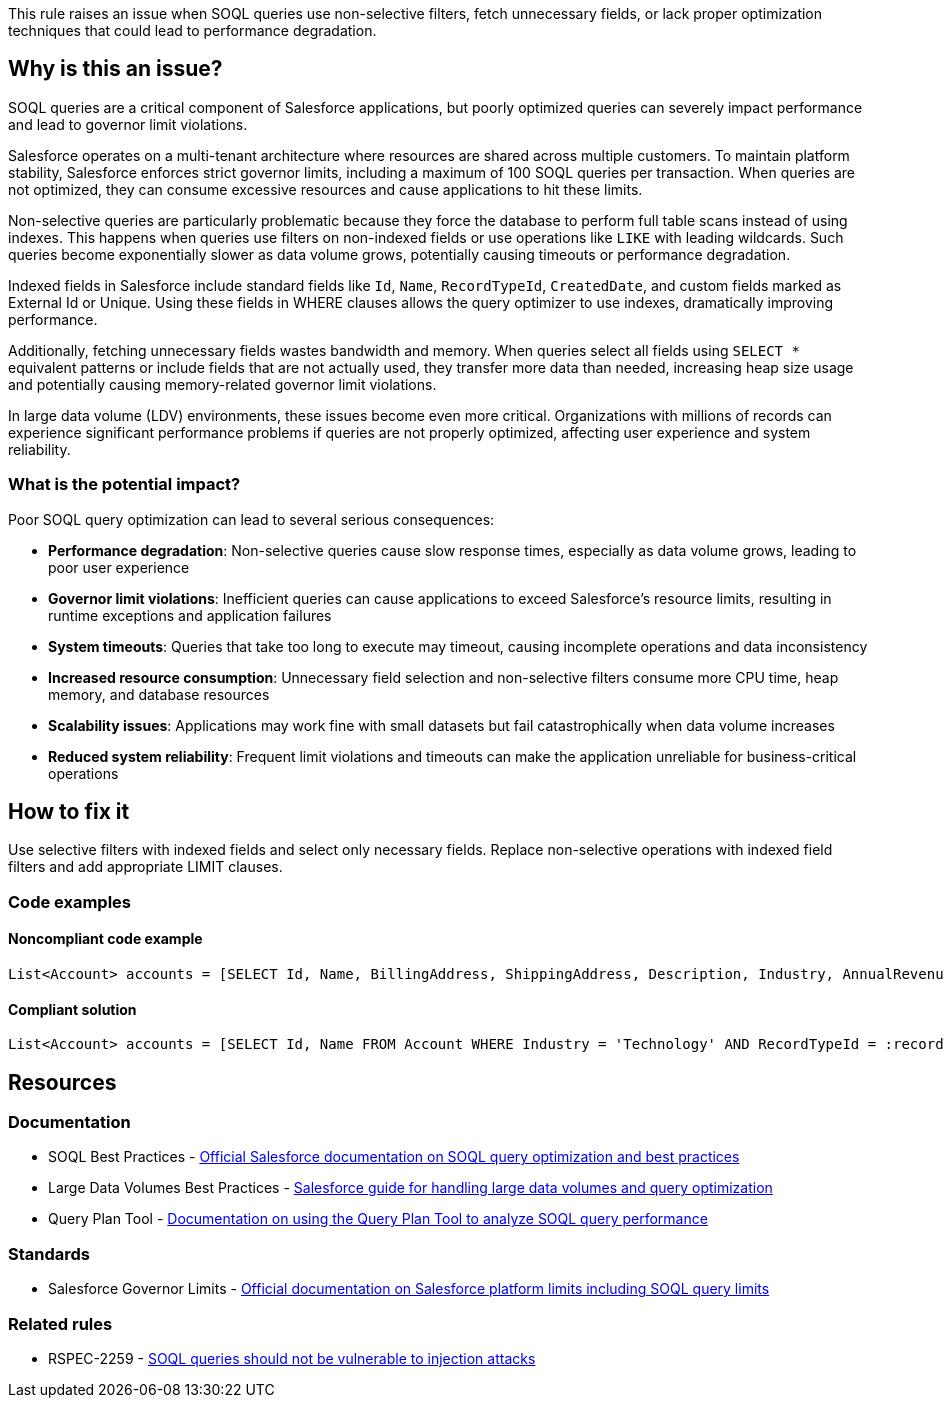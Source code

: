 This rule raises an issue when SOQL queries use non-selective filters, fetch unnecessary fields, or lack proper optimization techniques that could lead to performance degradation.

== Why is this an issue?

SOQL queries are a critical component of Salesforce applications, but poorly optimized queries can severely impact performance and lead to governor limit violations.

Salesforce operates on a multi-tenant architecture where resources are shared across multiple customers. To maintain platform stability, Salesforce enforces strict governor limits, including a maximum of 100 SOQL queries per transaction. When queries are not optimized, they can consume excessive resources and cause applications to hit these limits.

Non-selective queries are particularly problematic because they force the database to perform full table scans instead of using indexes. This happens when queries use filters on non-indexed fields or use operations like `LIKE` with leading wildcards. Such queries become exponentially slower as data volume grows, potentially causing timeouts or performance degradation.

Indexed fields in Salesforce include standard fields like `Id`, `Name`, `RecordTypeId`, `CreatedDate`, and custom fields marked as External Id or Unique. Using these fields in WHERE clauses allows the query optimizer to use indexes, dramatically improving performance.

Additionally, fetching unnecessary fields wastes bandwidth and memory. When queries select all fields using `SELECT *` equivalent patterns or include fields that are not actually used, they transfer more data than needed, increasing heap size usage and potentially causing memory-related governor limit violations.

In large data volume (LDV) environments, these issues become even more critical. Organizations with millions of records can experience significant performance problems if queries are not properly optimized, affecting user experience and system reliability.

=== What is the potential impact?

Poor SOQL query optimization can lead to several serious consequences:

* *Performance degradation*: Non-selective queries cause slow response times, especially as data volume grows, leading to poor user experience
* *Governor limit violations*: Inefficient queries can cause applications to exceed Salesforce's resource limits, resulting in runtime exceptions and application failures
* *System timeouts*: Queries that take too long to execute may timeout, causing incomplete operations and data inconsistency
* *Increased resource consumption*: Unnecessary field selection and non-selective filters consume more CPU time, heap memory, and database resources
* *Scalability issues*: Applications may work fine with small datasets but fail catastrophically when data volume increases
* *Reduced system reliability*: Frequent limit violations and timeouts can make the application unreliable for business-critical operations

== How to fix it

Use selective filters with indexed fields and select only necessary fields. Replace non-selective operations with indexed field filters and add appropriate LIMIT clauses.

=== Code examples

==== Noncompliant code example

[source,apex,diff-id=1,diff-type=noncompliant]
----
List<Account> accounts = [SELECT Id, Name, BillingAddress, ShippingAddress, Description, Industry, AnnualRevenue FROM Account WHERE Description LIKE '%test%']; // Noncompliant
----

==== Compliant solution

[source,apex,diff-id=1,diff-type=compliant]
----
List<Account> accounts = [SELECT Id, Name FROM Account WHERE Industry = 'Technology' AND RecordTypeId = :recordTypeId LIMIT 100];
----

== Resources

=== Documentation

 * SOQL Best Practices - https://developer.salesforce.com/docs/atlas.en-us.soql_sosl.meta/soql_sosl/sforce_api_calls_soql_best_practices.htm[Official Salesforce documentation on SOQL query optimization and best practices]

 * Large Data Volumes Best Practices - https://developer.salesforce.com/docs/atlas.en-us.salesforce_large_data_volumes_bp.meta/salesforce_large_data_volumes_bp/ldv_deployments_introduction.htm[Salesforce guide for handling large data volumes and query optimization]

 * Query Plan Tool - https://developer.salesforce.com/docs/atlas.en-us.soql_sosl.meta/soql_sosl/sforce_api_calls_soql_query_plan.htm[Documentation on using the Query Plan Tool to analyze SOQL query performance]

=== Standards

 * Salesforce Governor Limits - https://developer.salesforce.com/docs/atlas.en-us.salesforce_app_limits_cheatsheet.meta/salesforce_app_limits_cheatsheet/salesforce_app_limits_platform_apexgov.htm[Official documentation on Salesforce platform limits including SOQL query limits]

=== Related rules

 * RSPEC-2259 - https://rules.sonarsource.com/apex/RSPEC-2259/[SOQL queries should not be vulnerable to injection attacks]
